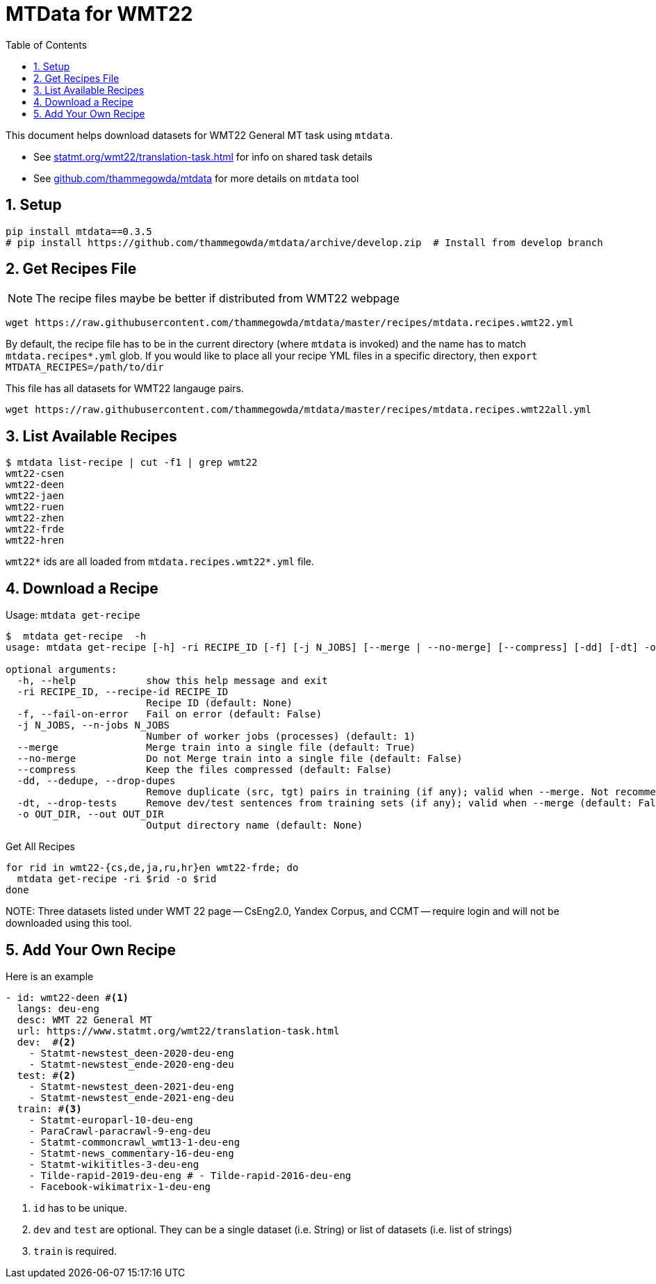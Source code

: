 = MTData for WMT22
:doctype: article
:source-highlighter: rouge
:toc: auto
:sectnums:
:hide-uri-scheme:

This document helps download datasets for WMT22 General MT task using `mtdata`.

* See https://statmt.org/wmt22/translation-task.html for info on shared task details
* See https://github.com/thammegowda/mtdata for more details on `mtdata` tool

== Setup

[source,bash]
----
pip install mtdata==0.3.5
# pip install https://github.com/thammegowda/mtdata/archive/develop.zip  # Install from develop branch
----

== Get Recipes File

NOTE: The recipe files maybe be better if distributed from WMT22 webpage

[source,bash]
----
wget https://raw.githubusercontent.com/thammegowda/mtdata/master/recipes/mtdata.recipes.wmt22.yml
----
By default, the recipe file has to be in the current directory (where `mtdata` is invoked) and the name has to match `mtdata.recipes*.yml` glob. If you would like to place all your recipe YML files in a specific directory, then `export MTDATA_RECIPES=/path/to/dir`

This file has all datasets for WMT22 langauge pairs. 
[source,bash]
----
wget https://raw.githubusercontent.com/thammegowda/mtdata/master/recipes/mtdata.recipes.wmt22all.yml
----

== List Available Recipes

[source,bash]
----
$ mtdata list-recipe | cut -f1 | grep wmt22
wmt22-csen
wmt22-deen
wmt22-jaen
wmt22-ruen
wmt22-zhen
wmt22-frde
wmt22-hren
----

`wmt22*` ids are all loaded from `mtdata.recipes.wmt22*.yml` file.

== Download a Recipe

.Usage: `mtdata get-recipe`
[source,bash]
----
$  mtdata get-recipe  -h
usage: mtdata get-recipe [-h] -ri RECIPE_ID [-f] [-j N_JOBS] [--merge | --no-merge] [--compress] [-dd] [-dt] -o OUT_DIR

optional arguments:
  -h, --help            show this help message and exit
  -ri RECIPE_ID, --recipe-id RECIPE_ID
                        Recipe ID (default: None)
  -f, --fail-on-error   Fail on error (default: False)
  -j N_JOBS, --n-jobs N_JOBS
                        Number of worker jobs (processes) (default: 1)
  --merge               Merge train into a single file (default: True)
  --no-merge            Do not Merge train into a single file (default: False)
  --compress            Keep the files compressed (default: False)
  -dd, --dedupe, --drop-dupes
                        Remove duplicate (src, tgt) pairs in training (if any); valid when --merge. Not recommended for large datasets. (default: False)
  -dt, --drop-tests     Remove dev/test sentences from training sets (if any); valid when --merge (default: False)
  -o OUT_DIR, --out OUT_DIR
                        Output directory name (default: None)
----

.Get All Recipes
[source,bash]
----
for rid in wmt22-{cs,de,ja,ru,hr}en wmt22-frde; do
  mtdata get-recipe -ri $rid -o $rid
done
----

NOTE:
Three datasets listed under WMT 22 page -- CsEng2.0, Yandex Corpus, and CCMT -- require login and will not be downloaded using this tool.


== Add Your Own Recipe

Here is an example

[source,yaml]
----
- id: wmt22-deen #<1>
  langs: deu-eng
  desc: WMT 22 General MT
  url: https://www.statmt.org/wmt22/translation-task.html
  dev:  #<2>
    - Statmt-newstest_deen-2020-deu-eng
    - Statmt-newstest_ende-2020-eng-deu
  test: #<2>
    - Statmt-newstest_deen-2021-deu-eng
    - Statmt-newstest_ende-2021-eng-deu
  train: #<3>
    - Statmt-europarl-10-deu-eng
    - ParaCrawl-paracrawl-9-eng-deu
    - Statmt-commoncrawl_wmt13-1-deu-eng
    - Statmt-news_commentary-16-deu-eng
    - Statmt-wikititles-3-deu-eng
    - Tilde-rapid-2019-deu-eng # - Tilde-rapid-2016-deu-eng
    - Facebook-wikimatrix-1-deu-eng
----
1. `id` has to be unique.
2. `dev` and `test` are optional. They can be a single dataset (i.e. String) or list of datasets (i.e. list of strings)
3. `train` is required.
